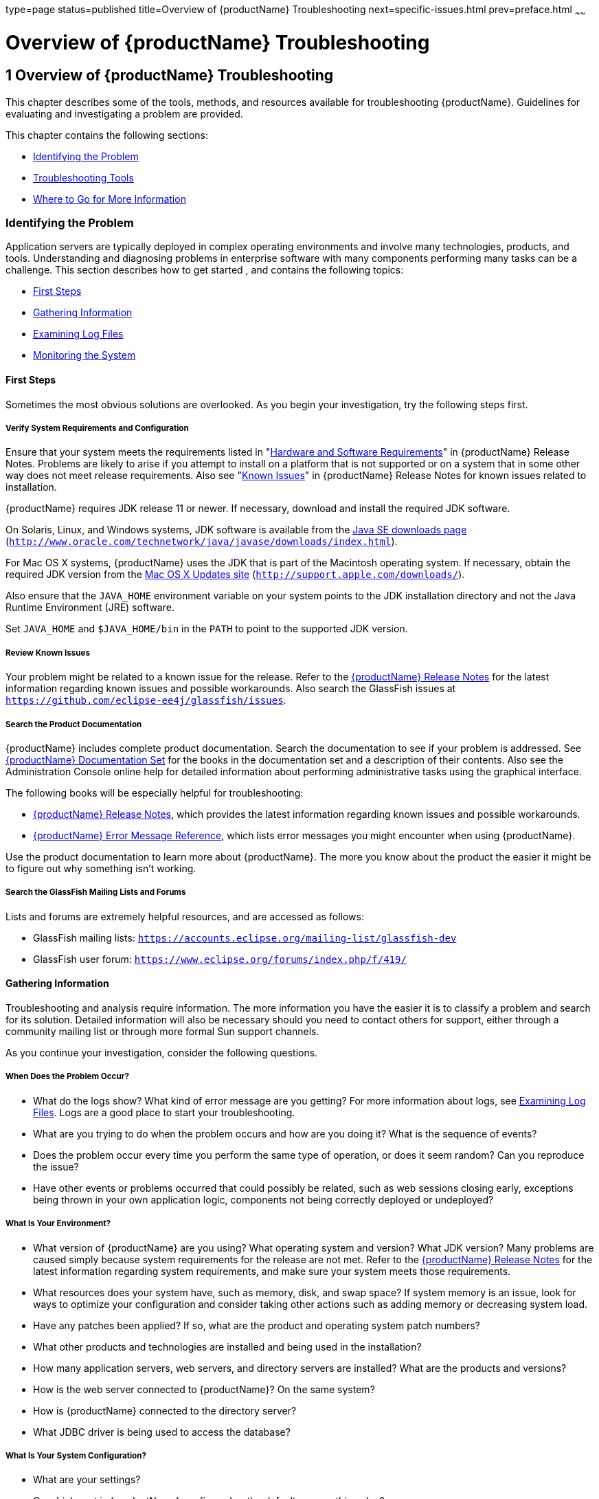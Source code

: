 type=page
status=published
title=Overview of {productName} Troubleshooting
next=specific-issues.html
prev=preface.html
~~~~~~

= Overview of {productName} Troubleshooting

[[overview-of-glassfish-server-open-source-edition-troubleshooting]]
== 1 Overview of {productName} Troubleshooting

This chapter describes some of the tools, methods, and resources
available for troubleshooting {productName}.
Guidelines for evaluating and investigating a problem are provided.

This chapter contains the following sections:

* xref:#identifying-the-problem[Identifying the Problem]
* xref:#troubleshooting-tools[Troubleshooting Tools]
* xref:#where-to-go-for-more-information[Where to Go for More Information]

[[identifying-the-problem]]

=== Identifying the Problem

Application servers are typically deployed in complex operating
environments and involve many technologies, products, and tools.
Understanding and diagnosing problems in enterprise software with many
components performing many tasks can be a challenge. This section
describes how to get started , and contains the following topics:

* xref:#first-steps[First Steps]
* xref:#gathering-information[Gathering Information]
* xref:#examining-log-files[Examining Log Files]
* xref:#monitoring-the-system[Monitoring the System]

[[first-steps]]

==== First Steps

Sometimes the most obvious solutions are overlooked. As you begin your
investigation, try the following steps first.

[[verify-system-requirements-and-configuration]]

===== Verify System Requirements and Configuration

Ensure that your system meets the requirements listed in
"link:release-notes/release-notes.html#hardware-and-software-requirements[Hardware and Software Requirements]"
in {productName} Release Notes.
Problems are likely to arise if you attempt to install on a platform that
is not supported or on a system that in some other way does not meet release requirements.
Also see "link:release-notes/release-notes.html#GSRLN00253[Known Issues]"
in {productName} Release Notes for known issues related to installation.

{productName} requires JDK release 11 or newer.
If necessary, download and install the required JDK software.

On Solaris, Linux, and Windows systems, JDK software is available from the
http://www.oracle.com/technetwork/java/javase/downloads/index.html[
Java SE downloads page]
(`http://www.oracle.com/technetwork/java/javase/downloads/index.html`).

For Mac OS X systems, {productName} uses the JDK
that is part of the Macintosh operating system. If necessary, obtain the
required JDK version from the http://support.apple.com/downloads/[Mac OS
X Updates site] (`http://support.apple.com/downloads/`).

Also ensure that the `JAVA_HOME` environment variable on your system
points to the JDK installation directory and not the Java Runtime
Environment (JRE) software.

Set `JAVA_HOME` and `$JAVA_HOME/bin` in the `PATH` to point to the
supported JDK version.

[[review-known-issues]]

===== Review Known Issues

Your problem might be related to a known issue for the release. Refer to
the xref:release-notes.adoc#GSRLN[{productName} Release Notes] for
the latest information regarding known issues and possible workarounds.
Also search the GlassFish issues at
`https://github.com/eclipse-ee4j/glassfish/issues`.

[[search-the-product-documentation]]

===== Search the Product Documentation

{productName} includes complete product
documentation. Search the documentation to see if your problem is
addressed. See xref:preface.adoc#glassfish-server-documentation-set[{productName} Documentation Set]
for the books in the documentation set and a description of their contents.
Also see the Administration Console online help for detailed
information about performing administrative tasks using the graphical interface.

The following books will be especially helpful for troubleshooting:

* xref:release-notes.adoc#GSRLN[{productName} Release Notes],
  which provides the latest information regarding known issues and possible workarounds.
* xref:error-messages-reference.adoc#GSEMR[
  {productName} Error Message Reference],
  which lists error messages you might encounter when using {productName}.

Use the product documentation to learn more about {productName}. The more you know about the product the easier it might
be to figure out why something isn't working.

[[search-the-glassfish-mailing-lists-and-forums]]

===== Search the GlassFish Mailing Lists and Forums

Lists and forums are extremely helpful resources, and are accessed as follows:

* GlassFish mailing lists: `https://accounts.eclipse.org/mailing-list/glassfish-dev`
* GlassFish user forum: `https://www.eclipse.org/forums/index.php/f/419/`

[[gathering-information]]

==== Gathering Information

Troubleshooting and analysis require information. The more information
you have the easier it is to classify a problem and search for its
solution. Detailed information will also be necessary should you need to
contact others for support, either through a community mailing list or
through more formal Sun support channels.

As you continue your investigation, consider the following questions.

[[when-does-the-problem-occur]]

===== When Does the Problem Occur?

* What do the logs show? What kind of error message are you getting? For
more information about logs, see xref:#examining-log-files[Examining Log Files]. Logs
are a good place to start your troubleshooting.
* What are you trying to do when the problem occurs and how are you
doing it? What is the sequence of events?
* Does the problem occur every time you perform the same type of
operation, or does it seem random? Can you reproduce the issue?
* Have other events or problems occurred that could possibly be related,
such as web sessions closing early, exceptions being thrown in your own
application logic, components not being correctly deployed or
undeployed?

[[what-is-your-environment]]

===== What Is Your Environment?

* What version of {productName} are you using?
What operating system and version? What JDK version? Many problems are
caused simply because system requirements for the release are not met.
Refer to the xref:release-notes.adoc#GSRLN[{productName} Release
Notes] for the latest information regarding system requirements, and
make sure your system meets those requirements.
* What resources does your system have, such as memory, disk, and swap
space? If system memory is an issue, look for ways to optimize your
configuration and consider taking other actions such as adding memory or
decreasing system load.
* Have any patches been applied? If so, what are the product and
operating system patch numbers?
* What other products and technologies are installed and being used in
the installation?
* How many application servers, web servers, and directory servers are
installed? What are the products and versions?
* How is the web server connected to {productName}? On the same system?
* How is {productName} connected to the directory
server?
* What JDBC driver is being used to access the database?

[[what-is-your-system-configuration]]

===== What Is Your System Configuration?

* What are your settings?
* On which port is {productName} configured — the
default or something else?
* What defaults were changed during installation and what are the
values?
* What other settings were changed from the defaults and what are their
values?
* What are the parameters related to JVM heap, stack, and garbage
collection set to?
* What are the JVM options?
* What is the permgen size? `OutOfMemoryError:PermGen space` errors are
common and indicate that you need to increase the permanent generation
space available.
* Is SSL enabled?
* What are your network settings (proxy, firewall, and so on)? What
happens if you disable your firewall and attempt the task?

[[what-is-different]]

===== What Is Different?

* What is different that could have provoked the problem or triggered
the event? Was something new added or changed? Have any new applications
been deployed? If changes have been made recently, consider backing them
out and seeing what happens — does the problem still occur?
* Was the feature or functionality working correctly at one time? If so,
what changed or happened between then and now?
* Is this working on another system? If so, what is different about that
environment?

[[examining-log-files]]

==== Examining Log Files

Logging is one of your most important troubleshooting tools. It is the
process by which {productName} captures data
about events that occur during server operation, such as configuration
errors, security failures, or server malfunction. This data is recorded
in log files, and is usually your first source of information when
Enterprise Server problems occur. The primary purpose of log files is to
provide troubleshooting information. Analyzing the log files can help
determine the health of the server and identify problem areas.

By default, log information for each {productName} server instance is captured in a `server.log` file. That is,
each instance, including the domain administration server (DAS), has an
individual log file. By default, the log file for the DAS is located in
domain-dir``/logs``, and the log file for each instance is located in
instance-dir``/logs`.

In addition, for domains that use clustering, {productName} captures log information for each cluster instance in a
`cluster.log` file. By default, the `cluster.log` file is also located
in instance-dir``/logs``.

Oracle recommends using the Administration Console to view logging
information. However, you can open a log file in a text editor and
search for the module or message in which you are interested. {productName} also lets you collect log files into a ZIP
file, which provides a convenient means to collect and view the log
files for an instance or a domain even when it is not running.

You configure the Logging Service by setting attributes in the
`logging.properties` file. Each server, configuration, instance, and
cluster in the {productName} domain has an
individual `logging.properties` file. The root directory in which these
`logging.properties` files are located is the same directory as for the
`domain.xml` file, typically domain-dir/`config`. The default target
when configuring logging attributes is the DAS. However, you can
optionally target a specific server, instance, or cluster. You can also
target a configuration that is shared by one or more instances or
clusters. The Logging Service can also be configured using the
Administration Console.

Log levels such as `SEVERE`, `WARNING`, `INFO`, `CONFIG`, and others can
be set to provide different types and amounts of information. The
default setting is `INFO`. Each {productName}
module has its own logger, and each logger has its own namespace. Log
levels can be set globally for all loggers, or individually for
module-specific loggers.

For information about using the Administration Console log viewer and
logging functions, see the Administration Console online help. For
information about using the command line for logging functions, see
"link:administration-guide/logging.html#administering-the-logging-service[Administering the Logging Service]" in {productName} Administration Guide.

[[monitoring-the-system]]

==== Monitoring the System

Monitoring is another helpful tool. It is the process of reviewing the
statistics of a system to improve performance or solve problems. By
monitoring the state of various components and services deployed in
{productName} you can identify performance
bottlenecks, predict failures, perform root cause analysis, and ensure
that everything is functioning as expected. For more information about
monitoring, including JConsole information, see
"link:administration-guide/monitoring.html#administering-the-monitoring-service[Administering the Monitoring Service]" in {productName} Administration Guide.

[[troubleshooting-tools]]

=== Troubleshooting Tools

Several tools are available that can be used to collect information for
troubleshooting purposes. This section provides basic information about
some of them, and includes the following:

* xref:#operating-system-utilities[Operating System Utilities]
* xref:#stack-traces-and-thread-dumps[Stack Traces and Thread Dumps]
* xref:#visualvm[VisualVM]
* xref:#jvm-command-line-tools[JVM Command-Line Tools]

[[operating-system-utilities]]

==== Operating System Utilities

Operating system utilities, such as `pkginfo` and `showrev` on Solaris
and `rpm` on Linux, are helpful in gathering system information.

The `ps -ef` command provides helpful information about processes that
are running, including their process identification numbers (PIDs).

[[stack-traces-and-thread-dumps]]

==== Stack Traces and Thread Dumps

A stack trace is a user-friendly snapshot of the threads and monitors in
a Virtual Machine for the Java platform (Java Virtual Machine or JVM
machine). A thread dump shows what every thread in a JVM is doing at a
given time and is useful in debugging. When the application server
freezes, hangs, or becomes sluggish for no apparent reason, you should
generate and analyze a thread dump.

This section explains how to obtain a thread dump for {productName}. More information about analyzing the information
contained in a thread dump can be found in
"http://java.sun.com/developer/technicalArticles/Programming/Stacktrace[An
Introduction to Java Stack Traces]"
(`http://java.sun.com/developer/technicalArticles/Programming/Stacktrace`).

[[to-obtain-a-server-thread-dump]]

===== To Obtain a Server Thread Dump

Type the following command:

[source]
----
asadmin generate-jvm-report --type=thread
----

See Also

link:reference-manual/generate-jvm-report.html#generate-jvm-report[`generate-jvm-report`(1)]

[[visualvm]]

==== VisualVM

VisualVM is a Java troubleshooting tool that uses various technologies
such as `jvmstat`, JMX, and Attach API to access monitored applications.
VisualVM is a tool for visualizing data sources and by default
visualizes the following types: applications, hosts, snapshots, core
dumps, heap dumps, and thread dumps. These data sources are visualized
in VisualVM so that they can be monitored for the purposes of analysis,
management, and troubleshooting. VisualVM is commonly used to detect
memory leaks.

VisualVM has a GlassFish plugin that enhances monitoring of hosted
applications by adding specialized overview, a tab for monitoring the
HTTP Service, and the ability to visually select and monitor any of the
deployed web applications. You can experiment with VisualVM
troubleshooting capabilities, but note that various features depend on
the Java versions used in the client and server. Depending on your
configuration, you might only get parts of the VisualVM features. For
more information about VisualVM, see `http://visualvm.java.net`.

[[jvm-command-line-tools]]

==== JVM Command-Line Tools

JVM command-line tools can be used to provide valuable information about
hung Java processes or Java core dumps. These tools include the
following:

* `jstack`: Prints Java stack traces of Java threads for a given Java
process or core file or a remote debug server.
* `jinfo`: Prints Java configuration information for a given Java
process or core file or a remote debug server.
* `jmap`: Prints shared object memory maps or heap memory details for a
given process or core file or a remote debug server.
* `jsadebugd`: Attaches to a Java process or core file and acts as a
debug server. Remote clients such as `jstack`, `jmap`, and `jinfo` can
attach to the server using Java Remote Invocation Method (RMI).
* `jhat`: Enables Java heap dumps to be browsed using a web browser.
* `jstat`: Displays performance statistics for an instrumented HotSpot JVM.
* `jps`: Lists the instrumented HotSpot JVMs on the target system

[[where-to-go-for-more-information]]

=== Where to Go for More Information

These resources were mentioned throughout this chapter and are provided
again here for easy reference.

* Release Notes: xref:release-notes.adoc#GSRLN[{productName}
Release Notes]
* Error messages: xref:error-messages-reference.adoc#GSEMR[{productName} Error
Message Reference]
* Mailing lists and forums: See xref:#search-the-glassfish-mailing-lists-and-forums[Search the GlassFish Mailing
Lists and Forums] for details about accessing lists and forums.
* GlassFish community site: `http://glassfish.java.net/`


